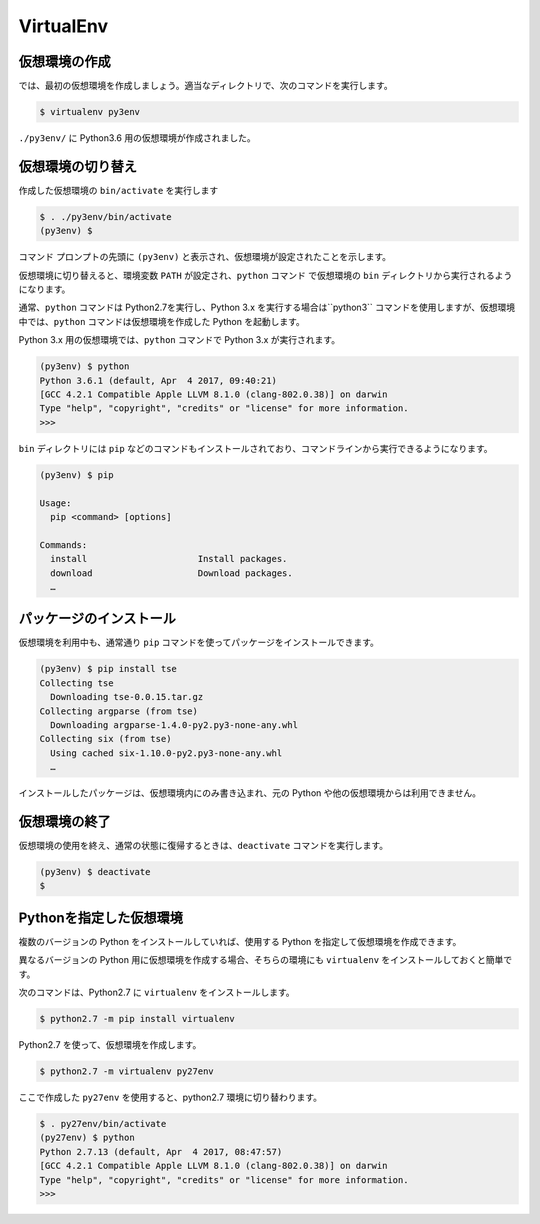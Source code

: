 
.. article::
   :type: snippet


VirtualEnv
*******************************


仮想環境の作成
=============================

では、最初の仮想環境を作成しましょう。適当なディレクトリで、次のコマンドを実行します。


.. code-block:: 

   $ virtualenv py3env


``./py3env/`` に Python3.6 用の仮想環境が作成されました。


仮想環境の切り替え
=============================


作成した仮想環境の ``bin/activate`` を実行します

.. code-block:: 

   $ . ./py3env/bin/activate
   (py3env) $ 

コマンド プロンプトの先頭に ``(py3env)`` と表示され、仮想環境が設定されたことを示します。


仮想環境に切り替えると、環境変数 ``PATH`` が設定され、``python`` コマンド で仮想環境の ``bin`` ディレクトリから実行されるようになります。

通常、``python`` コマンドは Python2.7を実行し、Python 3.x を実行する場合は``python3`` コマンドを使用しますが、仮想環境中では、``python`` コマンドは仮想環境を作成した Python を起動します。

Python 3.x 用の仮想環境では、``python`` コマンドで Python 3.x が実行されます。

.. code-block:: 

   (py3env) $ python
   Python 3.6.1 (default, Apr  4 2017, 09:40:21)
   [GCC 4.2.1 Compatible Apple LLVM 8.1.0 (clang-802.0.38)] on darwin
   Type "help", "copyright", "credits" or "license" for more information.
   >>>


``bin`` ディレクトリには ``pip`` などのコマンドもインストールされており、コマンドラインから実行できるようになります。

.. code-block:: 

   (py3env) $ pip

   Usage:
     pip <command> [options]

   Commands:
     install                     Install packages.
     download                    Download packages.
     …


パッケージのインストール
=============================


仮想環境を利用中も、通常通り ``pip`` コマンドを使ってパッケージをインストールできます。

.. code-block:: 

   (py3env) $ pip install tse
   Collecting tse
     Downloading tse-0.0.15.tar.gz
   Collecting argparse (from tse)
     Downloading argparse-1.4.0-py2.py3-none-any.whl
   Collecting six (from tse)
     Using cached six-1.10.0-py2.py3-none-any.whl
     …


インストールしたパッケージは、仮想環境内にのみ書き込まれ、元の Python や他の仮想環境からは利用できません。


仮想環境の終了
=============================

仮想環境の使用を終え、通常の状態に復帰するときは、``deactivate`` コマンドを実行します。

.. code-block:: 

   (py3env) $ deactivate
   $ 


.. target:: select_python_version


Pythonを指定した仮想環境
==========================================================

複数のバージョンの Python をインストールしていれば、使用する Python を指定して仮想環境を作成できます。

異なるバージョンの Python 用に仮想環境を作成する場合、そちらの環境にも ``virtualenv`` をインストールしておくと簡単です。

次のコマンドは、Python2.7 に ``virtualenv`` をインストールします。

.. code-block:: 

   $ python2.7 -m pip install virtualenv

Python2.7 を使って、仮想環境を作成します。

.. code-block:: 

   $ python2.7 -m virtualenv py27env

ここで作成した ``py27env`` を使用すると、python2.7 環境に切り替わります。


.. code-block:: 

   $ . py27env/bin/activate
   (py27env) $ python
   Python 2.7.13 (default, Apr  4 2017, 08:47:57)
   [GCC 4.2.1 Compatible Apple LLVM 8.1.0 (clang-802.0.38)] on darwin
   Type "help", "copyright", "credits" or "license" for more information.
   >>>
